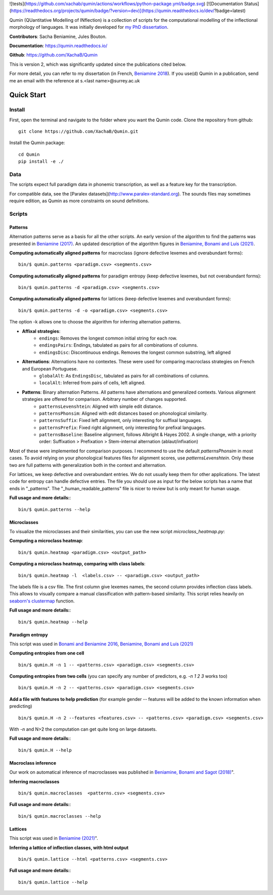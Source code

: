 ![tests](https://github.com/xachab/qumin/actions/workflows/python-package.yml/badge.svg) [![Documentation Status](https://readthedocs.org/projects/qumin/badge/?version=dev)](https://qumin.readthedocs.io/dev/?badge=latest)

Qumin (QUantitative Modelling of INflection) is a collection of scripts for the computational modelling of the inflectional morphology of languages. It was initially developed for `my PhD dissertation <https://tel.archives-ouvertes.fr/tel-01840448>`_.

**Contributors**: Sacha Beniamine, Jules Bouton.

**Documentation**: https://qumin.readthedocs.io/

**Github**: https://github.com/XachaB/Qumin


This is version 2, which was significantly updated since the publications cited below.

For more detail, you can refer to my dissertation (in French, `Beniamine 2018 <https://tel.archives-ouvertes.fr/tel-01840448>`_). If you use(d) Qumin in a publication, send me an email with the reference at s.<last name>@surrey.ac.uk


Quick Start
============

Install
--------

First, open the terminal and navigate to the folder where you want the Qumin code. Clone the repository from github: ::

    git clone https://github.com/XachaB/Qumin.git

Install the Qumin package: ::

    cd Qumin
    pip install -e ./


Data
-----

The scripts expect full paradigm data in phonemic transcription, as well as a feature key for the transcription.

For compatible data, see the [Paralex datasets](http://www.paralex-standard.org). The sounds files may sometimes require edition, as Qumin as more constraints on sound definitions.


Scripts
--------


Patterns
^^^^^^^^^

Alternation patterns serve as a basis for all the other scripts. An early version of the algorithm to find the patterns was presented in `Beniamine (2017) <https://halshs.archives-ouvertes.fr/hal-01615899>`_. An updated description of the algorithm figures in `Beniamine, Bonami and  Luís (2021) <https://doi.org/10.5565/rev/isogloss.109>`_.

**Computing automatically aligned patterns** for  macroclass (ignore defective lexemes and overabundant forms)::

    bin/$ qumin.patterns <paradigm.csv> <segments.csv>

**Computing automatically aligned patterns** for paradigm entropy (keep defective lexemes, but not overabundant forms)::

    bin/$ qumin.patterns -d <paradigm.csv> <segments.csv>

**Computing automatically aligned patterns** for lattices (keep defective lexemes and overabundant forms)::

    bin/$ qumin.patterns -d -o <paradigm.csv> <segments.csv>

The option -k allows one to choose the algorithm for inferring alternation patterns.

* **Affixal strategies**:
    * ``endings``: Removes the longest common initial string for each row.
    * ``endingsPairs``: Endings, tabulated as pairs for all combinations of columns.
    * ``endingsDisc``: Discontinuous endings. Removes the longest common substring, left aligned
* **Alternations**:  Alternations have no contextes. These were used for comparing macroclass strategies on French and European Portuguese.
    * ``globalAlt``: As ``EndingsDisc``, tabulated as pairs for all combinations of columns.
    * ``localAlt``:  Inferred from pairs of cells, left aligned.
* **Patterns**: Binary alternation Patterns. All patterns have alternations and generalized contexts. Various alignment strategies are offered for comparison. Arbitrary number of changes supported.
    * ``patternsLevenshtein``: Aligned with simple edit distance.
    * ``patternsPhonsim``: Aligned with edit distances based on phonological similarity.
    * ``patternsSuffix``: Fixed left alignment, only interesting for suffixal languages.
    * ``patternsPrefix``: Fixed right alignment, only interesting for prefixal languages.
    * ``patternsBaseline``: Baseline alignment, follows Albright & Hayes 2002. A single change, with a priority order: Suffixation > Prefixation > Stem-internal alternation (ablaut/infixation)

Most of these were implemented for comparison purposes. I recommend to use the default `patternsPhonsim` in most cases. To avoid relying on your phonological features files for alignment scores, use `patternsLevenshtein`. Only these two are full patterns with generalization both in the context and alternation.

For lattices, we keep defective and overabundant entries. We do not usually keep them for other applications.
The latest code for entropy can handle defective entries.
The file you should use as input for the below scripts has a name that ends in "_patterns". The "_human_readable_patterns" file is nicer to review but is only meant for human usage.

**Full usage and more details:**::

    bin/$ qumin.patterns --help


Microclasses
^^^^^^^^^^^^^

To visualize the microclasses and their similarities, you can use the new script `microclass_heatmap.py`:

**Computing a microclass heatmap**::

    bin/$ qumin.heatmap <paradigm.csv> <output_path>

**Computing a microclass heatmap, comparing with class labels**::

    bin/$ qumin.heatmap -l  <labels.csv> -- <paradigm.csv> <output_path>

The labels file is a csv file. The first column give lexemes names, the second column provides inflection class labels. This allows to visually compare a manual classification with pattern-based similarity. This script relies heavily on `seaborn's clustermap <https://seaborn.pydata.org/generated/seaborn.clustermap.html>`__ function.

**Full usage and more details:**::

    bin/$ qumin.heatmap --help


Paradigm entropy
^^^^^^^^^^^^^^^^^^


This script was used in `Bonami and Beniamine 2016 <http://www.llf.cnrs.fr/fr/node/4789>`_,  `Beniamine, Bonami and Luís (2021) <https://doi.org/10.5565/rev/isogloss.109>`_

**Computing entropies from one cell** ::

    bin/$ qumin.H -n 1 -- <patterns.csv> <paradigm.csv> <segments.csv>

**Computing entropies from two cells** (you can specify any number of predictors, e.g. `-n 1 2 3` works too) ::

    bin/$ qumin.H -n 2 -- <patterns.csv> <paradigm.csv> <segments.csv>

**Add a file with features to help prediction** (for example gender -- features will be added to the known information when predicting) ::

    bin/$ qumin.H -n 2 --features <features.csv> -- <patterns.csv> <paradigm.csv> <segments.csv>

With `-n` and N>2 the computation can get quite long on large datasets.

**Full usage and more details:**::

    bin/$ qumin.H --help



Macroclass inference
^^^^^^^^^^^^^^^^^^^^^

Our work on automatical inference of macroclasses was published in `Beniamine, Bonami and Sagot (2018) <http://jlm.ipipan.waw.pl/index.php/JLM/article/view/184>`_".

**Inferring macroclasses** ::

    bin/$ qumin.macroclasses  <patterns.csv> <segments.csv>

**Full usage and more details:**::

    bin/$ qumin.macroclasses --help


Lattices
^^^^^^^^^

This script was used in `Beniamine (2021) <https://langsci-press.org/catalog/book/262>`_".

**Inferring a lattice of inflection classes, with html output** ::

    bin/$ qumin.lattice --html <patterns.csv> <segments.csv>

**Full usage and more details:**::

    bin/$ qumin.lattice --help

